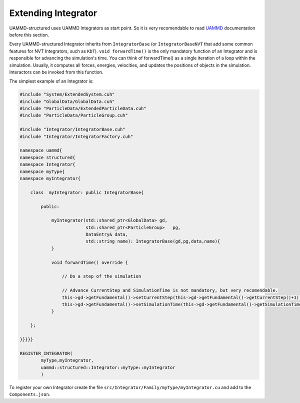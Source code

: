 Extending Integrator
====================

UAMMD-structured uses UAMMD Integrators as start point.
So it is very recomendable to read
`UAMMD <https://uammd.readthedocs.io/en/latest/Integrator/index.html>`_
documentation before this section.

Every UAMMD-structured Integrator inherits from ``IntegratorBase``
(or ``IntegratorBaseNVT`` that add some common features for
NVT Integrators, such as ``KbT``). ``void forwardTime()`` is the only mandatory function
of an Integrator and is responsible for advancing the simulation's time.
You can think of forwardTime() as a single iteration of a loop within the simulation.
Usually, it computes all forces, energies, velocities, and updates the positions
of objects in the simulation. Interactors can be invoked from this function.

The simplest example of an Integrator is:

.. code-block:: cpp

    #include "System/ExtendedSystem.cuh"
    #include "GlobalData/GlobalData.cuh"
    #include "ParticleData/ExtendedParticleData.cuh"
    #include "ParticleData/ParticleGroup.cuh"

    #include "Integrator/IntegratorBase.cuh"
    #include "Integrator/IntegratorFactory.cuh"

    namespace uammd{
    namespace structured{
    namespace Integrator{
    namespace myType{
    namespace myIntegrator{

        class  myIntegrator: public IntegratorBase{

            public:

                myIntegrator(std::shared_ptr<GlobalData> gd,
                             std::shared_ptr<ParticleGroup>   pg,
                             DataEntry& data,
                             std::string name): IntegratorBase(gd,pg,data,name){
                }

                void forwardTime() override {

                    // Do a step of the simulation

                    // Advance CurrentStep and SimulationTime is not mandatory, but very recomendable.
                    this->gd->getFundamental()->setCurrentStep(this->gd->getFundamental()->getCurrentStep()+1);
                    this->gd->getFundamental()->setSimulationTime(this->gd->getFundamental()->getSimulationTime()+this->dt);
                }

        };

    }}}}}

    REGISTER_INTEGRATOR(
            myType,myIntegrator,
            uammd::structured::Integrator::myType::myIntegrator
            )

To register your own Integrator create the file
``src/Integrator/Family/myType/myIntegrator.cu`` and add to
the ``Components.json``.

.. code-block:: json
   :emphasize-lines: 5

   {
   "Integractor":
        "Family":[
                 ["..."],
                 ["myType","myIntegrator","myIntegrator.cu"]
                 ]
   }

